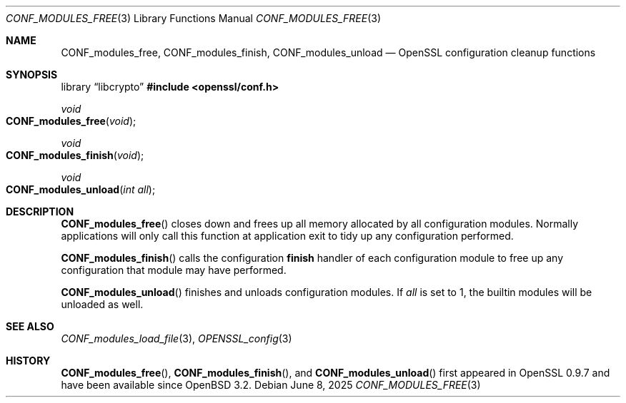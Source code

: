 .\"	$OpenBSD: CONF_modules_free.3,v 1.7 2025/06/08 22:40:29 schwarze Exp $
.\"	OpenSSL a528d4f0 Oct 27 13:40:11 2015 -0400
.\"
.\" This file was written by Dr. Stephen Henson <steve@openssl.org>.
.\" Copyright (c) 2004, 2006 The OpenSSL Project.  All rights reserved.
.\"
.\" Redistribution and use in source and binary forms, with or without
.\" modification, are permitted provided that the following conditions
.\" are met:
.\"
.\" 1. Redistributions of source code must retain the above copyright
.\"    notice, this list of conditions and the following disclaimer.
.\"
.\" 2. Redistributions in binary form must reproduce the above copyright
.\"    notice, this list of conditions and the following disclaimer in
.\"    the documentation and/or other materials provided with the
.\"    distribution.
.\"
.\" 3. All advertising materials mentioning features or use of this
.\"    software must display the following acknowledgment:
.\"    "This product includes software developed by the OpenSSL Project
.\"    for use in the OpenSSL Toolkit. (http://www.openssl.org/)"
.\"
.\" 4. The names "OpenSSL Toolkit" and "OpenSSL Project" must not be used to
.\"    endorse or promote products derived from this software without
.\"    prior written permission. For written permission, please contact
.\"    openssl-core@openssl.org.
.\"
.\" 5. Products derived from this software may not be called "OpenSSL"
.\"    nor may "OpenSSL" appear in their names without prior written
.\"    permission of the OpenSSL Project.
.\"
.\" 6. Redistributions of any form whatsoever must retain the following
.\"    acknowledgment:
.\"    "This product includes software developed by the OpenSSL Project
.\"    for use in the OpenSSL Toolkit (http://www.openssl.org/)"
.\"
.\" THIS SOFTWARE IS PROVIDED BY THE OpenSSL PROJECT ``AS IS'' AND ANY
.\" EXPRESSED OR IMPLIED WARRANTIES, INCLUDING, BUT NOT LIMITED TO, THE
.\" IMPLIED WARRANTIES OF MERCHANTABILITY AND FITNESS FOR A PARTICULAR
.\" PURPOSE ARE DISCLAIMED.  IN NO EVENT SHALL THE OpenSSL PROJECT OR
.\" ITS CONTRIBUTORS BE LIABLE FOR ANY DIRECT, INDIRECT, INCIDENTAL,
.\" SPECIAL, EXEMPLARY, OR CONSEQUENTIAL DAMAGES (INCLUDING, BUT
.\" NOT LIMITED TO, PROCUREMENT OF SUBSTITUTE GOODS OR SERVICES;
.\" LOSS OF USE, DATA, OR PROFITS; OR BUSINESS INTERRUPTION)
.\" HOWEVER CAUSED AND ON ANY THEORY OF LIABILITY, WHETHER IN CONTRACT,
.\" STRICT LIABILITY, OR TORT (INCLUDING NEGLIGENCE OR OTHERWISE)
.\" ARISING IN ANY WAY OUT OF THE USE OF THIS SOFTWARE, EVEN IF ADVISED
.\" OF THE POSSIBILITY OF SUCH DAMAGE.
.\"
.Dd $Mdocdate: June 8 2025 $
.Dt CONF_MODULES_FREE 3
.Os
.Sh NAME
.Nm CONF_modules_free ,
.Nm CONF_modules_finish ,
.Nm CONF_modules_unload
.Nd OpenSSL configuration cleanup functions
.Sh SYNOPSIS
.Lb libcrypto
.In openssl/conf.h
.Ft void
.Fo CONF_modules_free
.Fa void
.Fc
.Ft void
.Fo CONF_modules_finish
.Fa void
.Fc
.Ft void
.Fo CONF_modules_unload
.Fa "int all"
.Fc
.Sh DESCRIPTION
.Fn CONF_modules_free
closes down and frees up all memory allocated by all configuration
modules.
Normally applications will only call this function
at application exit to tidy up any configuration performed.
.Pp
.Fn CONF_modules_finish
calls the configuration
.Sy finish
handler of each configuration module to free up any configuration
that module may have performed.
.Pp
.Fn CONF_modules_unload
finishes and unloads configuration modules.
If
.Fa all
is set to 1, the builtin modules will be unloaded as well.
.Sh SEE ALSO
.Xr CONF_modules_load_file 3 ,
.Xr OPENSSL_config 3
.Sh HISTORY
.Fn CONF_modules_free ,
.Fn CONF_modules_finish ,
and
.Fn CONF_modules_unload
first appeared in OpenSSL 0.9.7 and have been available since
.Ox 3.2 .
